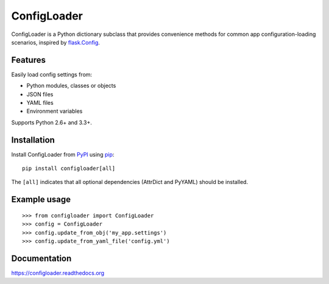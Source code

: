 ============
ConfigLoader
============

.. image:: https://travis-ci.org/adblair/configloader.svg?branch=master
        :target: https://travis-ci.org/adblair/configloader

.. image:: https://coveralls.io/repos/adblair/configloader/badge.svg?branch=master&service=github
        :target: https://coveralls.io/github/adblair/configloader?branch=master

.. image:: https://img.shields.io/pypi/dm/configloader.svg
        :target: https://pypi.python.org/pypi/configloader

ConfigLoader is a Python dictionary subclass that provides convenience methods
for common app configuration-loading scenarios, inspired by `flask.Config`_.


Features
--------

Easily load config settings from:

* Python modules, classes or objects
* JSON files
* YAML files
* Environment variables

Supports Python 2.6+ and 3.3+.


Installation
------------

Install ConfigLoader from `PyPI`_ using `pip`_::

    pip install configloader[all]

The ``[all]`` indicates that all optional dependencies (AttrDict and PyYAML)
should be installed.


Example usage
-------------

::

    >>> from configloader import ConfigLoader
    >>> config = ConfigLoader
    >>> config.update_from_obj('my_app.settings')
    >>> config.update_from_yaml_file('config.yml')


Documentation
-------------

https://configloader.readthedocs.org


.. _flask.Config: http://flask.pocoo.org/docs/0.10/api/#configuration
.. _PyPI: https://pypi.python.org/pypi
.. _pip: https://pip.pypa.io/

